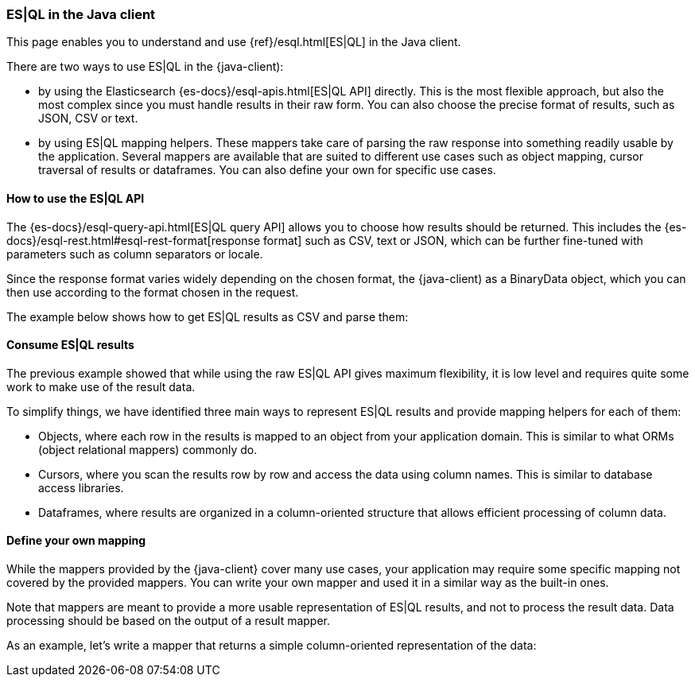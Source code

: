 [[esql]]
=== ES|QL in the Java client

This page enables you to understand and use {ref}/esql.html[ES|QL] in the
Java client.

There are two ways to use ES|QL in the {java-client):

* by using the Elasticsearch {es-docs}/esql-apis.html[ES|QL API] directly. This
is the most flexible approach, but also the most complex since you must handle
results in their raw form. You can also choose the precise format of results,
such as JSON, CSV or text.
* by using ES|QL mapping helpers. These mappers take care of parsing the raw
response into something readily usable by the application. Several mappers are
available that are suited to different use cases such as object mapping, cursor
traversal of results or dataframes. You can also define your own for specific
use cases.



[discrete]
[[esql-how-to]]
==== How to use the ES|QL API

The {es-docs}/esql-query-api.html[ES|QL query API] allows you to choose how
results should be returned. This includes the 
{es-docs}/esql-rest.html#esql-rest-format[response format] such as CSV, text or
JSON, which can be further fine-tuned with parameters such as column separators
or locale.

Since the response format varies widely depending on the chosen format, the
{java-client) as a BinaryData object, which you can then use according to the
format chosen in the request.

The example below shows how to get ES|QL results as CSV and parse them:

// Code example to be written


[discrete]
[[esql-consume-results]]
==== Consume ES|QL results

The previous example showed that while using the raw ES|QL API gives maximum
flexibility, it is low level and requires quite some work to make use of the
result data.

To simplify things, we have identified three main ways to represent ES|QL
results and provide mapping helpers for each of them:

* Objects, where each row in the results is mapped to an object from your
application domain. This is similar to what ORMs (object relational mappers)
commonly do.
* Cursors, where you scan the results row by row and access the data using
column names. This is similar to database access libraries.
* Dataframes, where results are organized in a column-oriented structure that
allows efficient processing of column data.

// Code examples to be written for each of them, depending on availability in the language


[discrete]
[[esql-custom-mapping]]
==== Define your own mapping

While the mappers provided by the {java-client} cover many use cases, your
application may require some specific mapping not covered by the provided
mappers. You can write your own mapper and used it in a similar way as the
built-in ones.

Note that mappers are meant to provide a more usable representation of ES|QL
results, and not to process the result data. Data processing should be based on
the output of a result mapper.

As an example, let's write a mapper that returns a simple column-oriented
representation of the data:

// Code example to be written